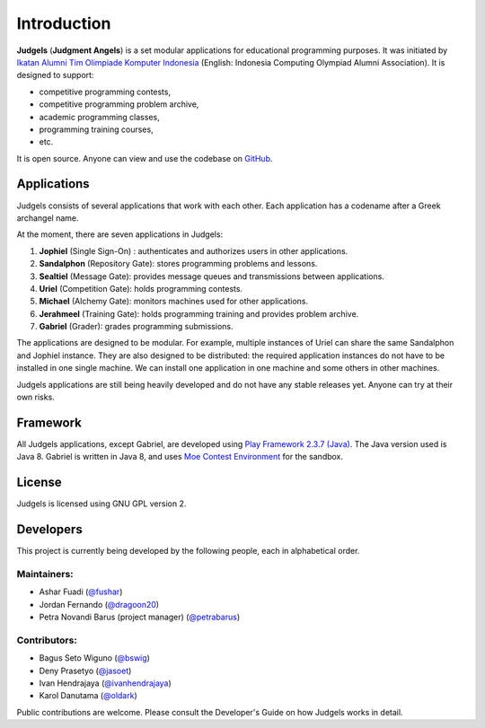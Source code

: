 Introduction
============

**Judgels** (**Judgment Angels**) is a set modular applications for educational programming purposes. It was initiated by `Ikatan Alumni Tim Olimpiade Komputer Indonesia <http://blog.ia-toki.org/>`_ (English: Indonesia Computing Olympiad Alumni Association). It is designed to support:

- competitive programming contests,
- competitive programming problem archive,
- academic programming classes,
- programming training courses,
- etc.

It is open source. Anyone can view and use the codebase on `GitHub <https://github.com/ia-toki/judgels>`_.

Applications
------------

Judgels consists of several applications that work with each other. Each application has a codename after a Greek archangel name.

At the moment, there are seven applications in Judgels:

#. **Jophiel** (Single Sign-On) : authenticates and authorizes users in other applications.
#. **Sandalphon** (Repository Gate): stores programming problems and lessons.
#. **Sealtiel** (Message Gate): provides message queues and transmissions between applications.
#. **Uriel** (Competition Gate): holds programming contests.
#. **Michael** (Alchemy Gate): monitors machines used for other applications.
#. **Jerahmeel** (Training Gate): holds programming training and provides problem archive.
#. **Gabriel** (Grader): grades programming submissions.

The applications are designed to be modular. For example, multiple instances of Uriel can share the same Sandalphon and Jophiel instance. They are also designed to be distributed: the required application instances do not have to be installed in one single machine. We can install one application in one machine and some others in other machines.

Judgels applications are still being heavily developed and do not have any stable releases yet. Anyone can try at their own risks.


Framework
---------

All Judgels applications, except Gabriel, are developed using `Play Framework 2.3.7 (Java) <https://www.playframework.com>`_. The Java version used is Java 8. Gabriel is written in Java 8, and uses `Moe Contest Environment <http://www.ucw.cz/moe/>`_ for the sandbox.


License
-------

Judgels is licensed using GNU GPL version 2.

Developers
----------

This project is currently being developed by the following people, each in alphabetical order.

Maintainers:
************

- Ashar Fuadi (`@fushar <https://github.com/fushar/>`_)
- Jordan Fernando (`@dragoon20 <https://github.com/dragoon20/>`_)
- Petra Novandi Barus (project manager) (`@petrabarus <https://github.com/petrabarus/>`_)

Contributors:
*************

- Bagus Seto Wiguno (`@bswig <https://github.com/bswig/>`_)
- Deny Prasetyo (`@jasoet <https://github.com/jasoet/>`_)
- Ivan Hendrajaya (`@ivanhendrajaya <https://github.com/ivanhendrajaya/>`_)
- Karol Danutama (`@oldark <https://github.com/oldark/>`_)

Public contributions are welcome. Please consult the Developer's Guide on how Judgels works in detail.
